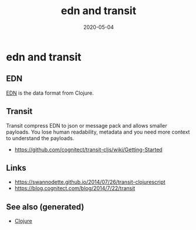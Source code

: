 :PROPERTIES:
:ID:       449a4697-5a68-4b1c-998d-c02c44677938
:ROAM_ALIASES: edn-and-transit
:END:
#+TITLE: edn and transit
#+OPTIONS: toc:nil
#+DATE: 2020-05-04
#+filetags: :edn_and_transit:data_format:clj:

* edn and transit

** EDN

[[https://github.com/edn-format/edn][EDN]] is the data format from Clojure.

** Transit

Transit compress EDN to json or message pack and allows smaller payloads. You
lose human readability, metadata and you need more context to understand the
payloads.

- https://github.com/cognitect/transit-cljs/wiki/Getting-Started

** Links

- https://swannodette.github.io/2014/07/26/transit-clojurescript
- https://blog.cognitect.com/blog/2014/7/22/transit


** See also (generated)

   - [[file:../decks/clojure.org][Clojure]]

